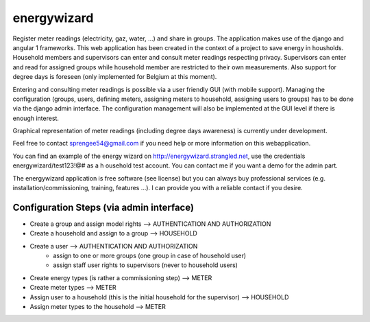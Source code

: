 energywizard
============
Register meter readings (electricity, gaz, water, ...) and share in groups.  The application makes use of the django and angular 1 frameworks.  This web application has been created in the context of a project to save energy in housholds.  Household members and supervisors can enter and consult meter readings respecting privacy.  Supervisors can enter and read for assigned groups while household member are restricted to their own measurements.  Also support for degree days is foreseen (only implemented for Belgium at this moment).

Entering and consulting meter readings is possible via a user friendly GUI (with mobile support).  Managing the configuration (groups, users, defining meters, assigning meters to household, assigning users to groups) has to be done via the django admin interface.  The configuration management will also be implemented at the GUI level if there is enough interest.

Graphical representation of meter readings (including degree days awareness) is currently under development.

Feel free to contact sprengee54@gmail.com if you need help or more information on this webapplication.

You can find an example of the energy wizard on http://energywizard.strangled.net, use the credentials energywizard/test123!@# as a h
ousehold test account.  You can contact me if you want a demo for the admin part.

The energywizard application is free software (see license) but you can always buy professional services (e.g. installation/commissioning, training, features ...).  I can provide you with a reliable contact if you desire.

Configuration Steps (via admin interface)
-----------------------------------------
- Create a group and assign model rights --> AUTHENTICATION AND AUTHORIZATION
- Create a household and assign to a group --> HOUSEHOLD
- Create a user --> AUTHENTICATION AND AUTHORIZATION
   - assign to one or more groups (one group in case of household user)
   - assign staff user rights to supervisors (never to household users)
- Create energy types (is rather a commissioning step) --> METER
- Create meter types --> METER
- Assign user to a household (this is the initial household for the supervisor) --> HOUSEHOLD
- Assign meter types to the household --> METER

.. image:: admin-interface.png
